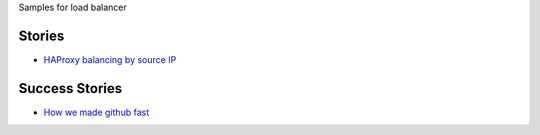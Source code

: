 Samples for load balancer

Stories
-------

- `HAProxy balancing by source IP <haproxy-source-ip-balancing.rst>`_

Success Stories
---------------

- `How we made github fast <https://github.com/blog/530-how-we-made-github-fast>`_
